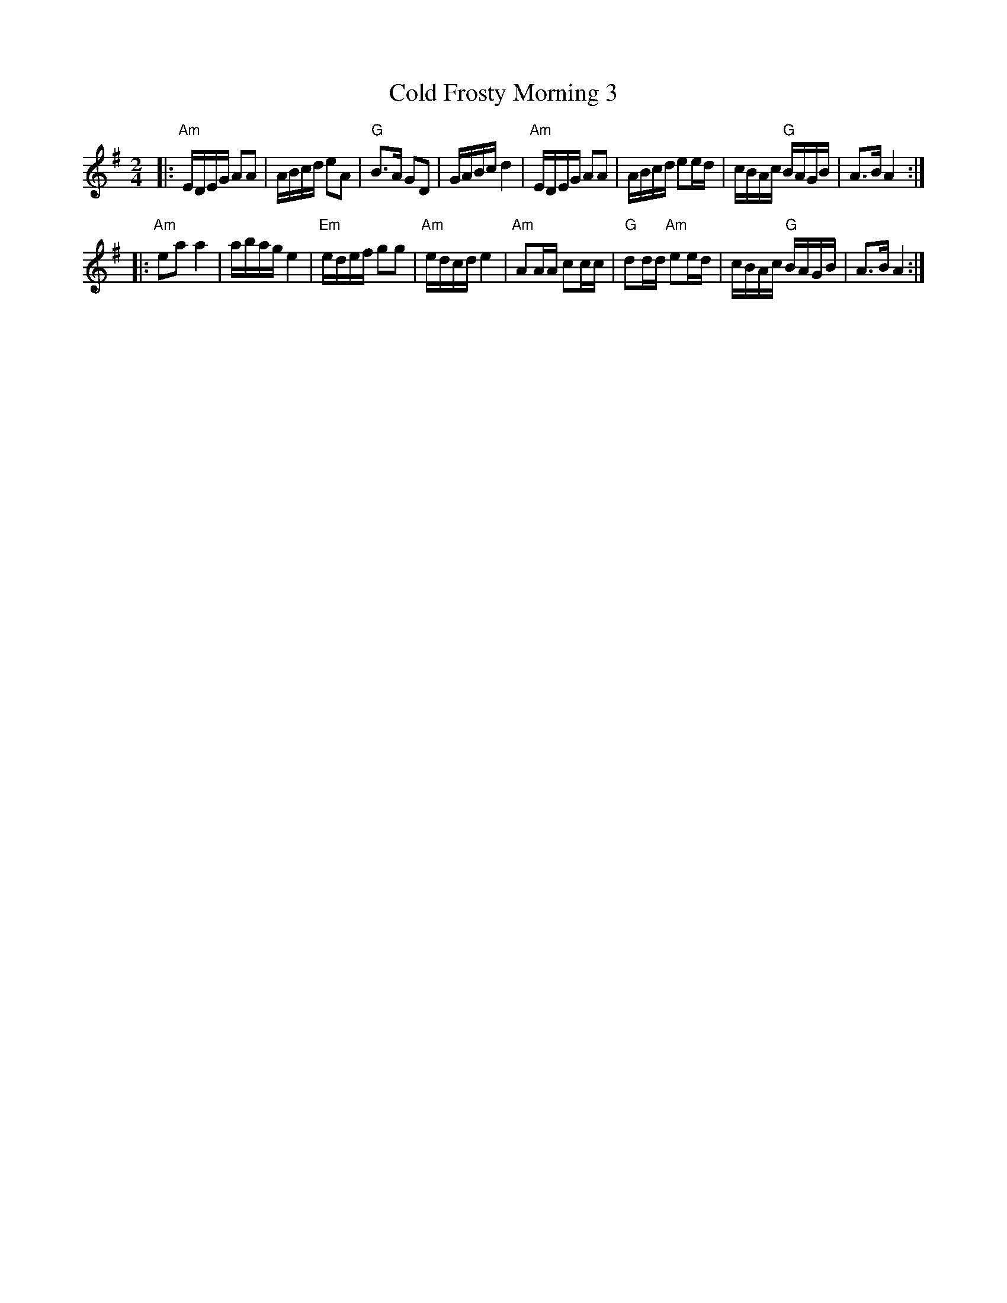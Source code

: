 X: 1
T: Cold Frosty Morning 3
R: reel
Z: 2019 John Chambers <jc:trillian.mit.edu>
B: Krassen (Appalachian Fiddle), 1973; pp. 38-39.
B: Brody (Fiddler's Fakebook), 1983; p. 114.
S: Printed MS of unknown origin.
M: 2/4
L: 1/16
K: Ador
|:\
"Am"EDEG A2A2 | ABcd e2A2 | "G"B3A G2D2 | GABc d4 |\
"Am"EDEG A2A2 | ABcd e2ed | cBAc "G"BAGB | A3B A4 :|
|:\
"Am"e2a2 a4 | abag e4 | "Em"edef g2g2 | "Am"edcd e4 |\
"Am"A2AA c2cc | "G"d2dd "Am"e2ed | cBAc "G"BAGB | A3B A4 :|
